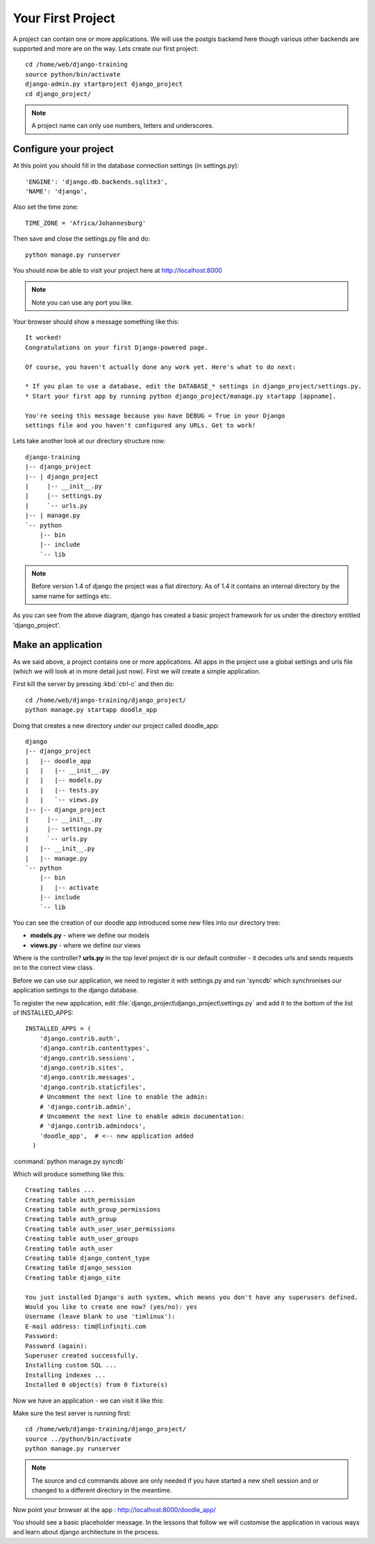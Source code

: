 Your First Project
==================

A project can contain one or more applications. We will use 
the postgis backend here though various other backends are 
supported and more are on the way. Lets create our first project::

   cd /home/web/django-training
   source python/bin/activate
   django-admin.py startproject django_project
   cd django_project/

.. note::  A project name can only use numbers, letters and underscores.


Configure your project
----------------------

At this point you should fill in the database connection settings (in settings.py)::

  'ENGINE': 'django.db.backends.sqlite3', 
  'NAME': 'django',                      

Also set the time zone::
   
   TIME_ZONE = 'Africa/Johannesburg'


Then save and close the settings.py file and do::
   
   python manage.py runserver

You should now be able to visit your project here at http://localhost:8000

.. note:: Note you can use any port you like.

Your browser should show a message something like this::

   It worked!
   Congratulations on your first Django-powered page.
   
   Of course, you haven't actually done any work yet. Here's what to do next:

   * If you plan to use a database, edit the DATABASE_* settings in django_project/settings.py.
   * Start your first app by running python django_project/manage.py startapp [appname].

   You're seeing this message because you have DEBUG = True in your Django
   settings file and you haven't configured any URLs. Get to work!


Lets take another look at our directory structure now::

   django-training
   |-- django_project
   |-- | django_project
   |     |-- __init__.py
   |     |-- settings.py
   |     `-- urls.py
   |-- | manage.py
   `-- python
       |-- bin
       |-- include
       `-- lib


.. note:: Before version 1.4 of django the project was a flat directory. As 
   of 1.4 it contains an internal directory by the same name for settings etc.

As you can see from the above diagram, django has created a basic project 
framework for us under the directory entitled 'django_project'.

Make an application
-------------------

As we said above, a project contains one or more applications. All apps in the
project use a global settings and urls file (which we will look at in more
detail just now). First we will create a simple application.

First kill the server by pressing :kbd:`ctrl-c` and then do::

   cd /home/web/django-training/django_project/
   python manage.py startapp doodle_app

Doing that creates a new directory under our project called doodle_app::

   django
   |-- django_project
   |   |-- doodle_app
   |   |   |-- __init__.py
   |   |   |-- models.py
   |   |   |-- tests.py
   |   |   `-- views.py
   |-- |-- django_project
   |     |-- __init__.py
   |     |-- settings.py
   |     `-- urls.py
   |   |-- __init__.py
   |   |-- manage.py
   `-- python
       |-- bin
       |   |-- activate
       |-- include
       `-- lib

You can see the creation of our doodle app introduced some new 
files into our directory tree:

* **models.py** - where we define our models
* **views.py** - where we define our views

Where is the controller? **urls.py** in the top level project dir is our default
controller - it decodes urls and sends requests on to the correct view class.

Before we can use our application, we need to register it with settings.py and 
run 'syncdb' which synchronises our application settings to the django database.

To register the new application, edit :file:`django_project\django_project\settings.py` and add it to the bottom of the list of INSTALLED_APPS::
  
  INSTALLED_APPS = ( 
      'django.contrib.auth',
      'django.contrib.contenttypes',
      'django.contrib.sessions',
      'django.contrib.sites',
      'django.contrib.messages',
      'django.contrib.staticfiles',
      # Uncomment the next line to enable the admin:
      # 'django.contrib.admin',
      # Uncomment the next line to enable admin documentation:
      # 'django.contrib.admindocs',
      'doodle_app',  # <-- new application added
    )

:command:`python manage.py syncdb`

Which will produce something like this::

   Creating tables ...
   Creating table auth_permission
   Creating table auth_group_permissions
   Creating table auth_group
   Creating table auth_user_user_permissions
   Creating table auth_user_groups
   Creating table auth_user
   Creating table django_content_type
   Creating table django_session
   Creating table django_site
   
   You just installed Django's auth system, which means you don't have any superusers defined.
   Would you like to create one now? (yes/no): yes
   Username (leave blank to use 'timlinux'): 
   E-mail address: tim@linfiniti.com
   Password: 
   Password (again): 
   Superuser created successfully.
   Installing custom SQL ...
   Installing indexes ...
   Installed 0 object(s) from 0 fixture(s)


Now we have an application - we can visit it like this:

Make sure the test server is running first::
   
   cd /home/web/django-training/django_project/
   source ../python/bin/activate
   python manage.py runserver

.. note:: The source and cd commands above are only needed if you have started 
   a new shell session and or changed to a different directory in the meantime.


Now point your browser at the app : http://localhost:8000/doodle_app/

You should see a basic placeholder message. In the lessons that
follow we will customise the application in various ways and learn about django
architecture in the process.
